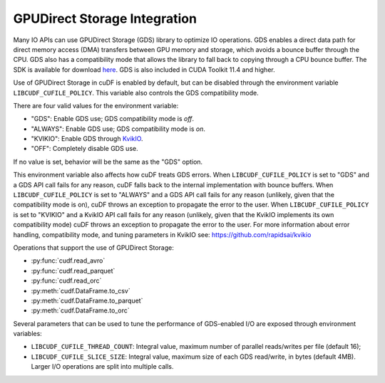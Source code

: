 GPUDirect Storage Integration
=============================

Many IO APIs can use GPUDirect Storage (GDS) library to optimize IO operations.
GDS enables a direct data path for direct memory access (DMA) transfers between GPU memory and storage, which avoids a bounce buffer through the CPU.
GDS also has a compatibility mode that allows the library to fall back to copying through a CPU bounce buffer.
The SDK is available for download `here <https://developer.nvidia.com/gpudirect-storage>`_.
GDS is also included in CUDA Toolkit 11.4 and higher.

Use of GPUDirect Storage in cuDF is enabled by default, but can be disabled through the environment variable ``LIBCUDF_CUFILE_POLICY``.
This variable also controls the GDS compatibility mode.

There are four valid values for the environment variable:

- "GDS": Enable GDS use; GDS compatibility mode is *off*.
- "ALWAYS": Enable GDS use; GDS compatibility mode is *on*.
- "KVIKIO": Enable GDS through `KvikIO <https://github.com/rapidsai/kvikio>`_.
- "OFF": Completely disable GDS use.

If no value is set, behavior will be the same as the "GDS" option.

This environment variable also affects how cuDF treats GDS errors.
When ``LIBCUDF_CUFILE_POLICY`` is set to "GDS" and a GDS API call fails for any reason, cuDF falls back to the internal implementation with bounce buffers.
When ``LIBCUDF_CUFILE_POLICY`` is set to "ALWAYS" and a GDS API call fails for any reason (unlikely, given that the compatibility mode is on),
cuDF throws an exception to propagate the error to the user.
When ``LIBCUDF_CUFILE_POLICY`` is set to "KVIKIO" and a KvikIO API call fails for any reason (unlikely, given that the KvikIO implements its own compatibility mode) cuDF throws an exception to propagate the error to the user.
For more information about error handling, compatibility mode, and tuning parameters in KvikIO see: https://github.com/rapidsai/kvikio

Operations that support the use of GPUDirect Storage:

- :py:func:`cudf.read_avro`
- :py:func:`cudf.read_parquet`
- :py:func:`cudf.read_orc`
- :py:meth:`cudf.DataFrame.to_csv`
- :py:meth:`cudf.DataFrame.to_parquet`
- :py:meth:`cudf.DataFrame.to_orc`

Several parameters that can be used to tune the performance of GDS-enabled I/O are exposed through environment variables:

- ``LIBCUDF_CUFILE_THREAD_COUNT``: Integral value, maximum number of parallel reads/writes per file (default 16);
- ``LIBCUDF_CUFILE_SLICE_SIZE``: Integral value, maximum size of each GDS read/write, in bytes (default 4MB).
  Larger I/O operations are split into multiple calls.
